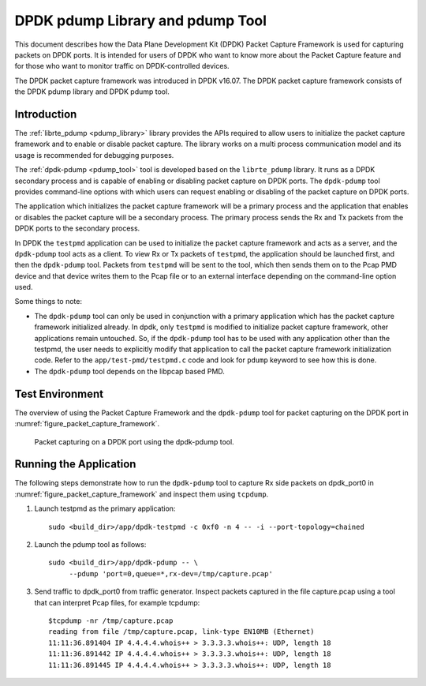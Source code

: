 ..  SPDX-License-Identifier: BSD-3-Clause
    Copyright(c) 2017 Intel Corporation.

DPDK pdump Library and pdump Tool
=================================

This document describes how the Data Plane Development Kit (DPDK) Packet
Capture Framework is used for capturing packets on DPDK ports. It is intended
for users of DPDK who want to know more about the Packet Capture feature and
for those who want to monitor traffic on DPDK-controlled devices.

The DPDK packet capture framework was introduced in DPDK v16.07. The DPDK
packet capture framework consists of the DPDK pdump library and DPDK pdump
tool.


Introduction
------------

The :ref:`librte_pdump <pdump_library>` library provides the APIs required to
allow users to initialize the packet capture framework and to enable or
disable packet capture. The library works on a multi process communication model and its
usage is recommended for debugging purposes.

The :ref:`dpdk-pdump <pdump_tool>` tool is developed based on the
``librte_pdump`` library.  It runs as a DPDK secondary process and is capable
of enabling or disabling packet capture on DPDK ports. The ``dpdk-pdump`` tool
provides command-line options with which users can request enabling or
disabling of the packet capture on DPDK ports.

The application which initializes the packet capture framework will be a primary process
and the application that enables or disables the packet capture will
be a secondary process. The primary process sends the Rx and Tx packets from the DPDK ports
to the secondary process.

In DPDK the ``testpmd`` application can be used to initialize the packet
capture framework and acts as a server, and the ``dpdk-pdump`` tool acts as a
client. To view Rx or Tx packets of ``testpmd``, the application should be
launched first, and then the ``dpdk-pdump`` tool. Packets from ``testpmd``
will be sent to the tool, which then sends them on to the Pcap PMD device and
that device writes them to the Pcap file or to an external interface depending
on the command-line option used.

Some things to note:

* The ``dpdk-pdump`` tool can only be used in conjunction with a primary
  application which has the packet capture framework initialized already. In
  dpdk, only ``testpmd`` is modified to initialize packet capture framework,
  other applications remain untouched. So, if the ``dpdk-pdump`` tool has to
  be used with any application other than the testpmd, the user needs to
  explicitly modify that application to call the packet capture framework
  initialization code. Refer to the ``app/test-pmd/testpmd.c`` code and look
  for ``pdump`` keyword to see how this is done.

* The ``dpdk-pdump`` tool depends on the libpcap based PMD.


Test Environment
----------------

The overview of using the Packet Capture Framework and the ``dpdk-pdump`` tool
for packet capturing on the DPDK port in
:numref:`figure_packet_capture_framework`.

.. _figure_packet_capture_framework:

.. figure:: img/packet_capture_framework.*

   Packet capturing on a DPDK port using the dpdk-pdump tool.


Running the Application
-----------------------

The following steps demonstrate how to run the ``dpdk-pdump`` tool to capture
Rx side packets on dpdk_port0 in :numref:`figure_packet_capture_framework` and
inspect them using ``tcpdump``.

#. Launch testpmd as the primary application::

     sudo <build_dir>/app/dpdk-testpmd -c 0xf0 -n 4 -- -i --port-topology=chained

#. Launch the pdump tool as follows::

     sudo <build_dir>/app/dpdk-pdump -- \
          --pdump 'port=0,queue=*,rx-dev=/tmp/capture.pcap'

#. Send traffic to dpdk_port0 from traffic generator.
   Inspect packets captured in the file capture.pcap using a tool
   that can interpret Pcap files, for example tcpdump::

     $tcpdump -nr /tmp/capture.pcap
     reading from file /tmp/capture.pcap, link-type EN10MB (Ethernet)
     11:11:36.891404 IP 4.4.4.4.whois++ > 3.3.3.3.whois++: UDP, length 18
     11:11:36.891442 IP 4.4.4.4.whois++ > 3.3.3.3.whois++: UDP, length 18
     11:11:36.891445 IP 4.4.4.4.whois++ > 3.3.3.3.whois++: UDP, length 18
